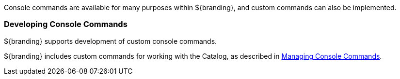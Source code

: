 
Console commands are available for many purposes within ${branding}, and custom commands can also be implemented.

=== Developing Console Commands

${branding} supports development of custom console commands.

${branding} includes custom commands for working with the Catalog, as described in <<_console_commands,Managing Console Commands>>.
